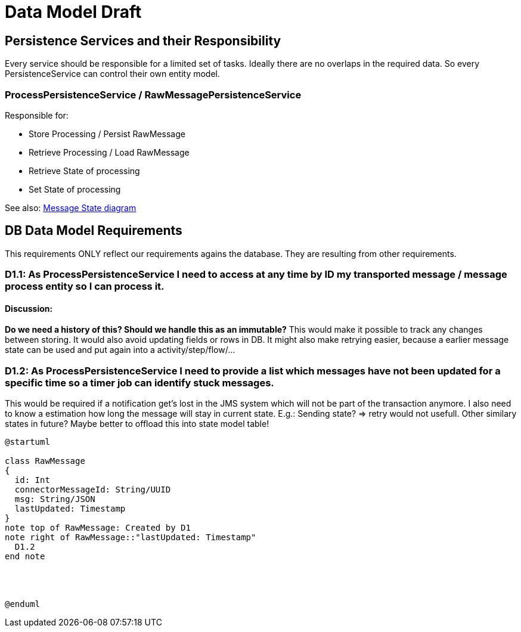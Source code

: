 
= Data Model Draft

== Persistence Services and their Responsibility

Every service should be responsible for a limited set of tasks. Ideally there are no overlaps in the required data. So every PersistenceService can control their own entity model.

=== ProcessPersistenceService / RawMessagePersistenceService

Responsible for:

* Store Processing / Persist RawMessage
* Retrieve Processing / Load RawMessage
* Retrieve State of processing
* Set State of processing

See also: link:../flows/level0/l0_process_message.adoc#_message_state_diagram[Message State diagram]

//=== MessagePersistenceService
//
//* Load Message
//* Persist Message
//* Append Attachment to Message
//* Append Evidence to Message
//* Set business message state
//* Retrieve business message state
//
//See also: link:../flows/level0/l0_process_message.adoc#_business_message_state[Business Message State diagram]

== DB Data Model Requirements

This requirements ONLY reflect our requirements agains the database. They are resulting from other requirements.

=== D1.1: As ProcessPersistenceService I need to access at any time by ID my transported message / message process entity so I can process it.

==== Discussion:

**Do we need a history of this? Should we handle this as an immutable?**
This would make it possible to track any changes between storing. It would also avoid updating fields or rows in DB. It might also make retrying easier, because a earlier message state can be used and put again into a activity/step/flow/...

=== D1.2: As ProcessPersistenceService I need to provide a list which messages have not been updated for a specific time so a timer job can identify stuck messages.

This would be required if a notification get's lost in the JMS system which will not be part of the transaction anymore.
I also need to know a estimation how long the message will stay in current state. E.g.: Sending state? => retry would not usefull.
Other similary states in future?
Maybe better to offload this into state model table!


//=== D2: As MessagePersistenceService I need to know very fast which business message has not already been rejected or confirmed so I can check which evidence is missing for this specific business message.
//
//This is needed to run/trigger evidence timeouts.

//=== D3: As LargeFilePersistenceServiceDBImpl I need to store large files into DB.
//
//This requirement only covers the need to store large files into the DB. The LargeFilePersistenceServiceDBImpl is another LargeFileService implementation similar to LargeFileFSImpl (Storage on Filesystem). So it is decoupled from other DB Tables.


[plantuml]
----
@startuml

class RawMessage
{
  id: Int
  connectorMessageId: String/UUID
  msg: String/JSON
  lastUpdated: Timestamp
}
note top of RawMessage: Created by D1
note right of RawMessage::"lastUpdated: Timestamp"
  D1.2
end note




@enduml
----